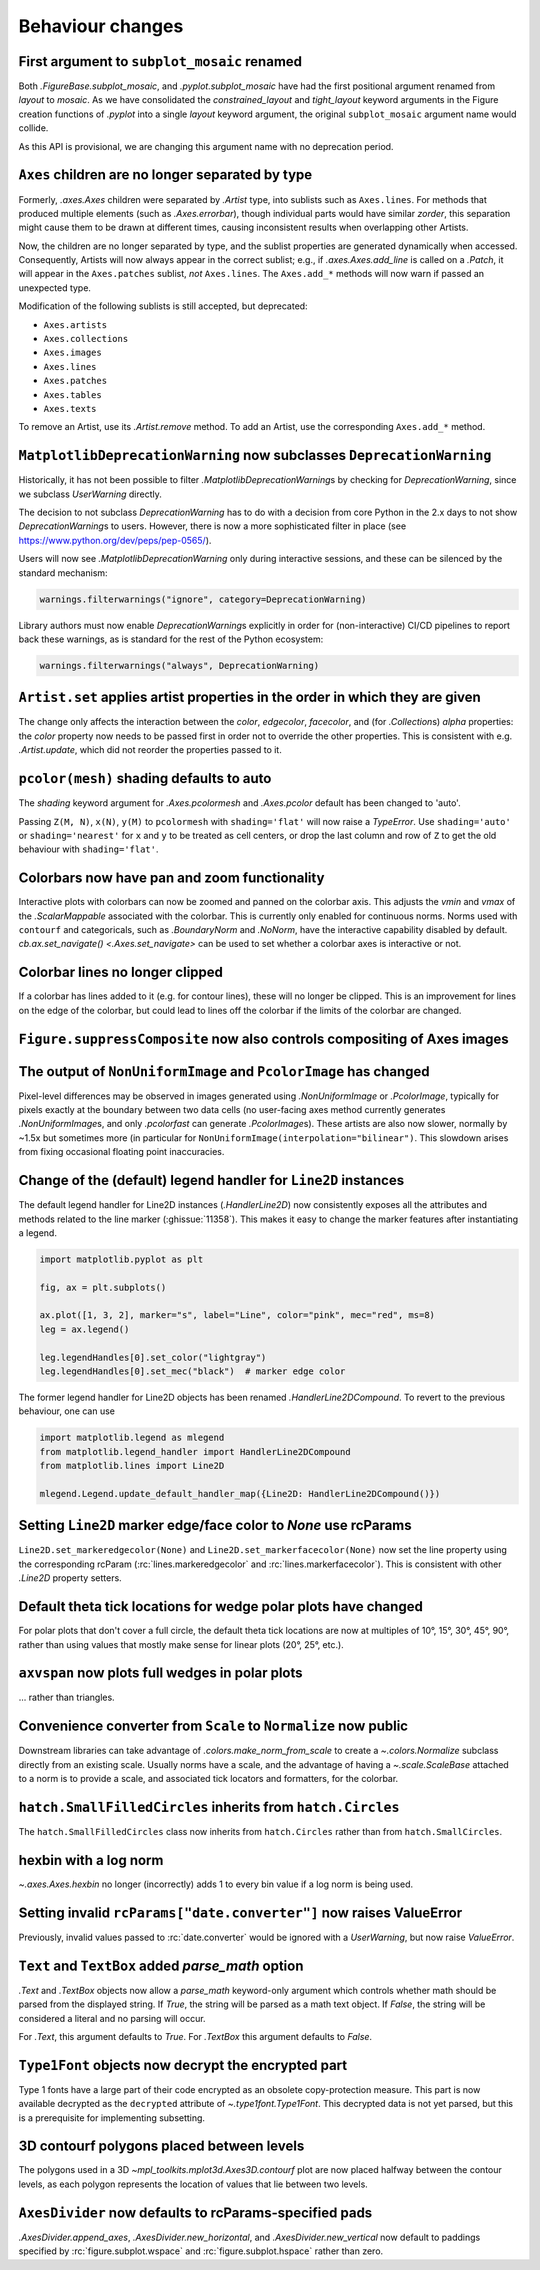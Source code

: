 Behaviour changes
-----------------

First argument to ``subplot_mosaic`` renamed
~~~~~~~~~~~~~~~~~~~~~~~~~~~~~~~~~~~~~~~~~~~~

Both `.FigureBase.subplot_mosaic`, and `.pyplot.subplot_mosaic` have had the
first positional argument renamed from *layout* to *mosaic*. As we have
consolidated the *constrained_layout* and *tight_layout* keyword arguments in
the Figure creation functions of `.pyplot` into a single *layout* keyword
argument, the original ``subplot_mosaic`` argument name would collide.

As this API is provisional, we are changing this argument name with no
deprecation period.

.. _Behavioural API Changes 3.5 - Axes children combined:

``Axes`` children are no longer separated by type
~~~~~~~~~~~~~~~~~~~~~~~~~~~~~~~~~~~~~~~~~~~~~~~~~

Formerly, `.axes.Axes` children were separated by `.Artist` type, into sublists
such as ``Axes.lines``. For methods that produced multiple elements (such as
`.Axes.errorbar`), though individual parts would have similar *zorder*, this
separation might cause them to be drawn at different times, causing
inconsistent results when overlapping other Artists.

Now, the children are no longer separated by type, and the sublist properties
are generated dynamically when accessed. Consequently, Artists will now always
appear in the correct sublist; e.g., if `.axes.Axes.add_line` is called on a
`.Patch`, it will appear in the ``Axes.patches`` sublist, *not* ``Axes.lines``.
The ``Axes.add_*`` methods will now warn if passed an unexpected type.

Modification of the following sublists is still accepted, but deprecated:

* ``Axes.artists``
* ``Axes.collections``
* ``Axes.images``
* ``Axes.lines``
* ``Axes.patches``
* ``Axes.tables``
* ``Axes.texts``

To remove an Artist, use its `.Artist.remove` method. To add an Artist, use the
corresponding ``Axes.add_*`` method.

``MatplotlibDeprecationWarning`` now subclasses ``DeprecationWarning``
~~~~~~~~~~~~~~~~~~~~~~~~~~~~~~~~~~~~~~~~~~~~~~~~~~~~~~~~~~~~~~~~~~~~~~

Historically, it has not been possible to filter
`.MatplotlibDeprecationWarning`\s by checking for `DeprecationWarning`, since we
subclass `UserWarning` directly.

The decision to not subclass `DeprecationWarning` has to do with a decision
from core Python in the 2.x days to not show `DeprecationWarning`\s to users.
However, there is now a more sophisticated filter in place (see
https://www.python.org/dev/peps/pep-0565/).

Users will now see `.MatplotlibDeprecationWarning` only during interactive
sessions, and these can be silenced by the standard mechanism:

.. code:: python

	warnings.filterwarnings("ignore", category=DeprecationWarning)

Library authors must now enable `DeprecationWarning`\s explicitly in order for
(non-interactive) CI/CD pipelines to report back these warnings, as is standard
for the rest of the Python ecosystem:

.. code:: python

	warnings.filterwarnings("always", DeprecationWarning)

``Artist.set`` applies artist properties in the order in which they are given
~~~~~~~~~~~~~~~~~~~~~~~~~~~~~~~~~~~~~~~~~~~~~~~~~~~~~~~~~~~~~~~~~~~~~~~~~~~~~

The change only affects the interaction between the *color*, *edgecolor*,
*facecolor*, and (for `.Collection`\s) *alpha* properties: the *color* property
now needs to be passed first in order not to override the other properties.
This is consistent with e.g. `.Artist.update`, which did not reorder the
properties passed to it.

``pcolor(mesh)`` shading defaults to auto
~~~~~~~~~~~~~~~~~~~~~~~~~~~~~~~~~~~~~~~~~

The *shading* keyword argument for `.Axes.pcolormesh` and `.Axes.pcolor`
default has been changed to 'auto'.

Passing ``Z(M, N)``, ``x(N)``, ``y(M)`` to ``pcolormesh`` with
``shading='flat'`` will now raise a `TypeError`. Use ``shading='auto'`` or
``shading='nearest'`` for ``x`` and ``y`` to be treated as cell centers, or
drop the last column and row of ``Z`` to get the old behaviour with
``shading='flat'``.

Colorbars now have pan and zoom functionality
~~~~~~~~~~~~~~~~~~~~~~~~~~~~~~~~~~~~~~~~~~~~~

Interactive plots with colorbars can now be zoomed and panned on the colorbar
axis. This adjusts the *vmin* and *vmax* of the `.ScalarMappable` associated
with the colorbar. This is currently only enabled for continuous norms. Norms
used with ``contourf`` and categoricals, such as `.BoundaryNorm` and `.NoNorm`,
have the interactive capability disabled by default. `cb.ax.set_navigate()
<.Axes.set_navigate>` can be used to set whether a colorbar axes is interactive
or not.

Colorbar lines no longer clipped
~~~~~~~~~~~~~~~~~~~~~~~~~~~~~~~~

If a colorbar has lines added to it (e.g. for contour lines), these will no
longer be clipped. This is an improvement for lines on the edge of the
colorbar, but could lead to lines off the colorbar if the limits of the
colorbar are changed.

``Figure.suppressComposite`` now also controls compositing of Axes images
~~~~~~~~~~~~~~~~~~~~~~~~~~~~~~~~~~~~~~~~~~~~~~~~~~~~~~~~~~~~~~~~~~~~~~~~~

The output of ``NonUniformImage`` and ``PcolorImage`` has changed
~~~~~~~~~~~~~~~~~~~~~~~~~~~~~~~~~~~~~~~~~~~~~~~~~~~~~~~~~~~~~~~~~

Pixel-level differences may be observed in images generated using
`.NonUniformImage` or `.PcolorImage`, typically for pixels exactly at the
boundary between two data cells (no user-facing axes method currently generates
`.NonUniformImage`\s, and only `.pcolorfast` can generate `.PcolorImage`\s).
These artists are also now slower, normally by ~1.5x but sometimes more (in
particular for ``NonUniformImage(interpolation="bilinear")``. This slowdown
arises from fixing occasional floating point inaccuracies.

Change of the (default) legend handler for ``Line2D`` instances
~~~~~~~~~~~~~~~~~~~~~~~~~~~~~~~~~~~~~~~~~~~~~~~~~~~~~~~~~~~~~~~

The default legend handler for Line2D instances (`.HandlerLine2D`) now
consistently exposes all the attributes and methods related to the line marker
(:ghissue:`11358`). This makes it easy to change the marker features after
instantiating a legend.

.. code::

    import matplotlib.pyplot as plt

    fig, ax = plt.subplots()

    ax.plot([1, 3, 2], marker="s", label="Line", color="pink", mec="red", ms=8)
    leg = ax.legend()

    leg.legendHandles[0].set_color("lightgray")
    leg.legendHandles[0].set_mec("black")  # marker edge color

The former legend handler for Line2D objects has been renamed
`.HandlerLine2DCompound`. To revert to the previous behaviour, one can use

.. code::

    import matplotlib.legend as mlegend
    from matplotlib.legend_handler import HandlerLine2DCompound
    from matplotlib.lines import Line2D

    mlegend.Legend.update_default_handler_map({Line2D: HandlerLine2DCompound()})

Setting ``Line2D`` marker edge/face color to *None* use rcParams
~~~~~~~~~~~~~~~~~~~~~~~~~~~~~~~~~~~~~~~~~~~~~~~~~~~~~~~~~~~~~~~~

``Line2D.set_markeredgecolor(None)`` and ``Line2D.set_markerfacecolor(None)``
now set the line property using the corresponding rcParam
(:rc:`lines.markeredgecolor` and :rc:`lines.markerfacecolor`). This is
consistent with other `.Line2D` property setters.

Default theta tick locations for wedge polar plots have changed
~~~~~~~~~~~~~~~~~~~~~~~~~~~~~~~~~~~~~~~~~~~~~~~~~~~~~~~~~~~~~~~

For polar plots that don't cover a full circle, the default theta tick
locations are now at multiples of 10°, 15°, 30°, 45°, 90°, rather than using
values that mostly make sense for linear plots (20°, 25°, etc.).

``axvspan`` now plots full wedges in polar plots
~~~~~~~~~~~~~~~~~~~~~~~~~~~~~~~~~~~~~~~~~~~~~~~~

... rather than triangles.

Convenience converter from ``Scale`` to ``Normalize`` now public
~~~~~~~~~~~~~~~~~~~~~~~~~~~~~~~~~~~~~~~~~~~~~~~~~~~~~~~~~~~~~~~~

Downstream libraries can take advantage of `.colors.make_norm_from_scale` to
create a `~.colors.Normalize` subclass directly from an existing scale.
Usually norms have a scale, and the advantage of having a  `~.scale.ScaleBase`
attached to a norm is to provide a scale, and associated tick locators and
formatters, for the colorbar.

``hatch.SmallFilledCircles`` inherits from ``hatch.Circles``
~~~~~~~~~~~~~~~~~~~~~~~~~~~~~~~~~~~~~~~~~~~~~~~~~~~~~~~~~~~~

The ``hatch.SmallFilledCircles`` class now inherits from ``hatch.Circles``
rather than from ``hatch.SmallCircles``.

hexbin with a log norm
~~~~~~~~~~~~~~~~~~~~~~

`~.axes.Axes.hexbin` no longer (incorrectly) adds 1 to every bin value if a log
norm is being used.

Setting invalid ``rcParams["date.converter"]`` now raises ValueError
~~~~~~~~~~~~~~~~~~~~~~~~~~~~~~~~~~~~~~~~~~~~~~~~~~~~~~~~~~~~~~~~~~~~

Previously, invalid values passed to :rc:`date.converter` would be ignored with
a `UserWarning`, but now raise `ValueError`.

``Text`` and ``TextBox`` added *parse_math* option
~~~~~~~~~~~~~~~~~~~~~~~~~~~~~~~~~~~~~~~~~~~~~~~~~~

`.Text` and `.TextBox` objects now allow a *parse_math* keyword-only argument
which controls whether math should be parsed from the displayed string. If
*True*, the string will be parsed as a math text object. If *False*, the string
will be considered a literal and no parsing will occur.

For `.Text`, this argument defaults to *True*. For `.TextBox` this argument
defaults to *False*.

``Type1Font`` objects now decrypt the encrypted part
~~~~~~~~~~~~~~~~~~~~~~~~~~~~~~~~~~~~~~~~~~~~~~~~~~~~

Type 1 fonts have a large part of their code encrypted as an obsolete
copy-protection measure. This part is now available decrypted as the
``decrypted`` attribute of `~.type1font.Type1Font`. This decrypted data is not
yet parsed, but this is a prerequisite for implementing subsetting.

3D contourf polygons placed between levels
~~~~~~~~~~~~~~~~~~~~~~~~~~~~~~~~~~~~~~~~~~

The polygons used in a 3D `~mpl_toolkits.mplot3d.Axes3D.contourf` plot are now
placed halfway between the contour levels, as each polygon represents the
location of values that lie between two levels.

``AxesDivider`` now defaults to rcParams-specified pads
~~~~~~~~~~~~~~~~~~~~~~~~~~~~~~~~~~~~~~~~~~~~~~~~~~~~~~~

`.AxesDivider.append_axes`, `.AxesDivider.new_horizontal`, and
`.AxesDivider.new_vertical` now default to paddings specified by
:rc:`figure.subplot.wspace` and :rc:`figure.subplot.hspace` rather than zero.
